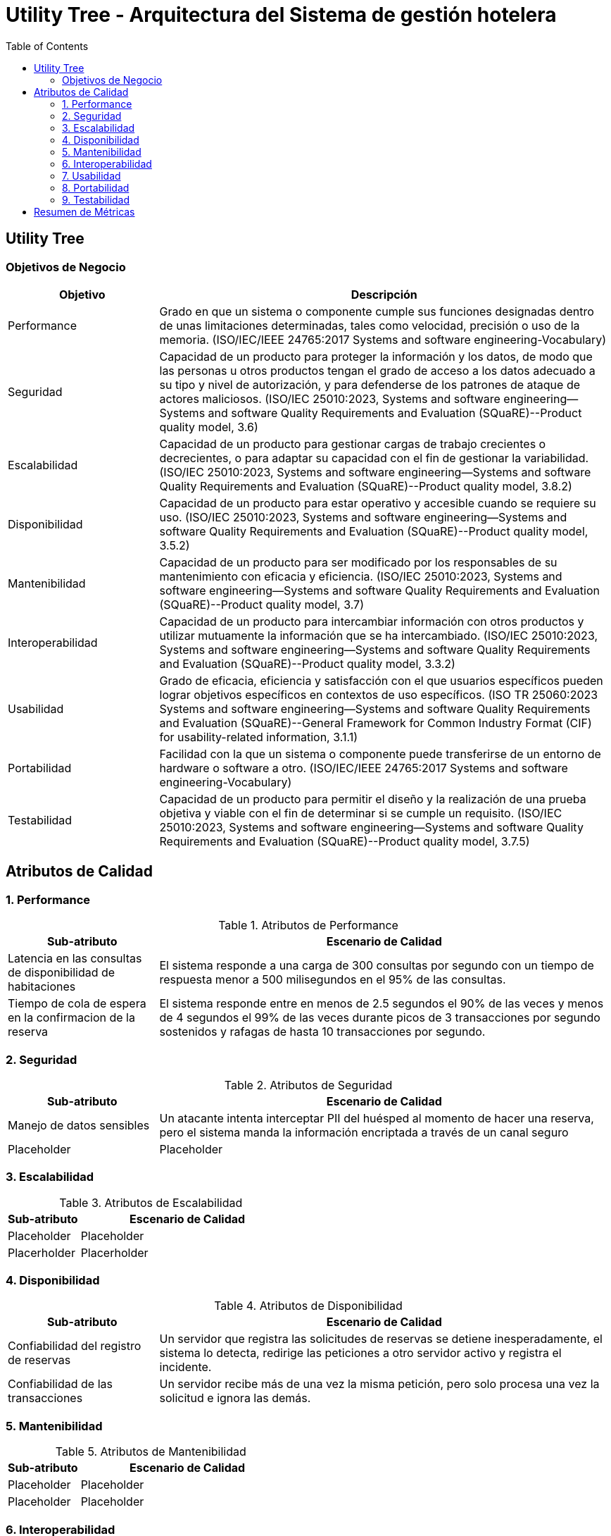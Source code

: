 = Utility Tree - Arquitectura del Sistema de gestión hotelera
:toc: left
:toclevels: 3

== Utility Tree

=== Objetivos de Negocio
[cols="1,3", options="header"]
|===
| Objetivo | Descripción
| Performance | Grado en que un sistema o componente cumple sus funciones designadas dentro de unas limitaciones determinadas, tales como velocidad, precisión o uso de la memoria. (ISO/IEC/IEEE 24765:2017 Systems and software engineering-Vocabulary)
| Seguridad |Capacidad de un producto para proteger la información y los datos, de modo que las personas u otros productos tengan el grado de acceso a los datos adecuado a su tipo y nivel de autorización, y para defenderse de los patrones de ataque de actores maliciosos. (ISO/IEC 25010:2023, Systems and software engineering--Systems and software Quality Requirements and Evaluation (SQuaRE)--Product quality model, 3.6)
| Escalabilidad | Capacidad de un producto para gestionar cargas de trabajo crecientes o decrecientes, o para adaptar su capacidad con el fin de gestionar la variabilidad. (ISO/IEC 25010:2023, Systems and software engineering--Systems and software Quality Requirements and Evaluation (SQuaRE)--Product quality model, 3.8.2)
| Disponibilidad | Capacidad de un producto para estar operativo y accesible cuando se requiere su uso. (ISO/IEC 25010:2023, Systems and software engineering--Systems and software Quality Requirements and Evaluation (SQuaRE)--Product quality model, 3.5.2)
| Mantenibilidad | Capacidad de un producto para ser modificado por los responsables de su mantenimiento con eficacia y eficiencia. (ISO/IEC 25010:2023, Systems and software engineering--Systems and software Quality Requirements and Evaluation (SQuaRE)--Product quality model, 3.7)
| Interoperabilidad |  Capacidad de un producto para intercambiar información con otros productos y utilizar mutuamente la información que se ha intercambiado. (ISO/IEC 25010:2023, Systems and software engineering--Systems and software Quality Requirements and Evaluation (SQuaRE)--Product quality model, 3.3.2)
| Usabilidad | Grado de eficacia, eficiencia y satisfacción con el que usuarios específicos pueden lograr objetivos específicos en contextos de uso específicos. (ISO TR 25060:2023 Systems and software engineering--Systems and software Quality Requirements and Evaluation (SQuaRE)--General Framework for Common Industry Format (CIF) for usability-related information, 3.1.1)
| Portabilidad | Facilidad con la que un sistema o componente puede transferirse de un entorno de hardware o software a otro. (ISO/IEC/IEEE 24765:2017 Systems and software engineering-Vocabulary)
| Testabilidad | Capacidad de un producto para permitir el diseño y la realización de una prueba objetiva y viable con el fin de determinar si se cumple un requisito. (ISO/IEC 25010:2023, Systems and software engineering--Systems and software Quality Requirements and Evaluation (SQuaRE)--Product quality model, 3.7.5)
|===

== Atributos de Calidad

=== 1. Performance
.Atributos de Performance
[cols="1,3", options="header"]
|===
| Sub-atributo | Escenario de Calidad
| Latencia en las consultas de disponibilidad de habitaciones
a| El sistema responde a una carga de 300 consultas por segundo con un tiempo de respuesta menor a 500 milisegundos en el 95% de las consultas.

| Tiempo de cola de espera en la confirmacion de la reserva
a| El sistema responde entre en menos de 2.5 segundos el 90% de las veces y menos de 4 segundos el 99% de las veces durante picos de 3 transacciones por segundo sostenidos y rafagas de hasta 10 transacciones por segundo.
|===

=== 2. Seguridad
.Atributos de Seguridad
[cols="1,3", options="header"]
|===
| Sub-atributo | Escenario de Calidad
| Manejo de datos sensibles
a| Un atacante intenta interceptar PII del huésped al momento de hacer una reserva, pero el sistema manda la información encriptada a través de un canal seguro

| Placeholder
a| Placeholder
|===

=== 3. Escalabilidad
.Atributos de Escalabilidad
[cols="1,3", options="header"]
|===
| Sub-atributo | Escenario de Calidad
| Placeholder
a| Placeholder

| Placerholder
a| Placerholder
|===

=== 4. Disponibilidad
.Atributos de Disponibilidad
[cols="1,3", options="header"]
|===
| Sub-atributo | Escenario de Calidad
| Confiabilidad del registro de reservas
a| Un servidor que registra las solicitudes de reservas se detiene inesperadamente, el sistema lo detecta, redirige las peticiones a otro servidor activo y registra el incidente.

| Confiabilidad de las transacciones
a| Un servidor recibe más de una vez la misma petición, pero solo procesa una vez la solicitud e ignora las demás.
|===

=== 5. Mantenibilidad
.Atributos de Mantenibilidad
[cols="1,3", options="header"]
|===
| Sub-atributo | Escenario de Calidad
| Placeholder
a| Placeholder

| Placeholder
a| Placeholder
|===

=== 6. Interoperabilidad
.Atributos de Interoperabilidad
[cols="1,3", options="header"]
|===
| Sub-atributo | Escenario de Calidad
| Placeholder
a| Placeholder

| Placeholder
a| Placeholder
|===

=== 7. Usabilidad
.Atributos de Usabilidad
[cols="1,3", options="header"]
|===
| Sub-atributo | Escenario de Calidad
| Facilidad de aprendizaje del proceso de check-in
a| El operador novato completa el check-in en 15 minutos o menos tras tener una capacitación de 10 minutos con una tasa de éxito de 90%.

| Eficiencia de uso en el tiempo en hacer el check-in
a| El operador completa el check-in en menos de 10 minutos
|===

=== 8. Portabilidad
.Atributos de Portabilidad
[cols="1,3", options="header"]
|===
| Sub-atributo | Escenario de Calidad
| Placeholder
a| Placeholder

| Placeholder
a| Placeholder
|===

=== 9. Testabilidad
.Atributos de Testabilidad
[cols="1,3", options="header"]
|===
| Sub-atributo | Escenario de Calidad
| Placeholder
a| Placeholder

| Placeholder
a| Placeholder
|===

== Resumen de Métricas
[options="header"]
|===
| Atributo | Sub-atributo | Métrica Objetivo
| Performance |  P | P
| Performance | P | P
| Seguridad | Manejo de datos sensibles | P
| Seguridad | P | P
| Escalabilidad | P | P
| Escalabilidad | P | P
| Disponibilidad | Confiabilidad del registro de reservas | P
| Disponibilidad | Confiabilidad de las transacciones | P
| Mantenibilidad | P | P
| Mantenibilidad | P | P
| Interoperabilidad | P | P
| Interoperabilidad | P | P
| Usabilidad | Facilidad de aprendizaje del proceso de check-in | <15 minutos para aprender el caso de uso
| Usabilidad | Eficiencia de uso en el tiempo en hacer el check-in | <10 minutos para completar el caso de uso
| Portabilidad | P | P
| Portabilidad | P | P
| Testabilidad | P | P
| Testabilidad | P | P
|===
